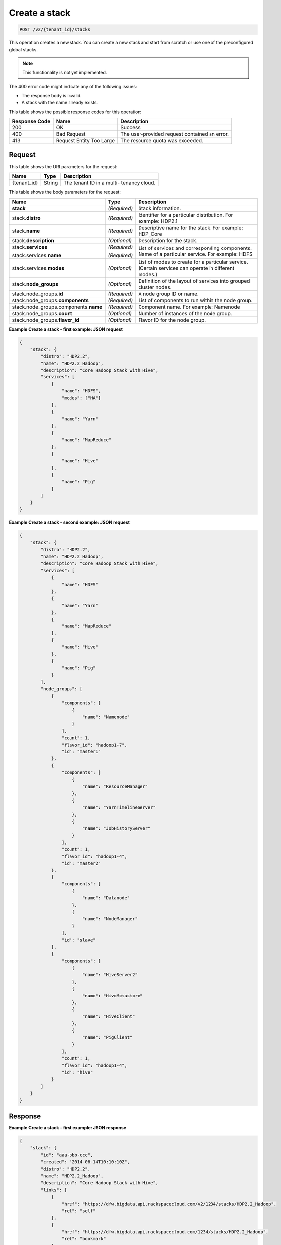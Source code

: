 .. _post-create-a-stack-v2:

Create a stack
^^^^^^^^^^^^^^^^^^^^^^^^^^^^^^^^^^^^^^^^^^^^^^^^^^^^^^^^^^^^^^^^^^^^^^^^^^^^^^^^

.. code::

    POST /v2/{tenant_id}/stacks

This operation creates a new stack. You can create a new stack and start from scratch or 
use one of the preconfigured global stacks.
   

.. note::
   This functionality is not yet implemented.
      

The 400 error code might indicate any of the following issues:

-  The response body is invalid.
-  A stack with the name already exists.

This table shows the possible response codes for this operation:

+--------------------------+-------------------------+-------------------------+
|Response Code             |Name                     |Description              |
+==========================+=========================+=========================+
|200                       |OK                       |Success.                 |
+--------------------------+-------------------------+-------------------------+
|400                       |Bad Request              |The user-provided        |
|                          |                         |request contained an     |
|                          |                         |error.                   |
+--------------------------+-------------------------+-------------------------+
|413                       |Request Entity Too Large |The resource quota was   |
|                          |                         |exceeded.                |
+--------------------------+-------------------------+-------------------------+


Request
""""""""""""""""

This table shows the URI parameters for the request:

+--------------------------+-------------------------+-------------------------+
|Name                      |Type                     |Description              |
+==========================+=========================+=========================+
|{tenant_id}               |String                   |The tenant ID in a multi-|
|                          |                         |tenancy cloud.           |
+--------------------------+-------------------------+-------------------------+

This table shows the body parameters for the request:

+--------------------------------+----------------------+----------------------+
|Name                            |Type                  |Description           |
+================================+======================+======================+
|**stack**                       |*(Required)*          |Stack information.    |
+--------------------------------+----------------------+----------------------+
|stack.\ **distro**              |*(Required)*          |Identifier for a      |
|                                |                      |particular            |
|                                |                      |distribution. For     |
|                                |                      |example: HDP2.1       |
+--------------------------------+----------------------+----------------------+
|stack.\ **name**                |*(Required)*          |Descriptive name for  |
|                                |                      |the stack. For        |
|                                |                      |example: HDP_Core     |
+--------------------------------+----------------------+----------------------+
|stack.\ **description**         |*(Optional)*          |Description for the   |
|                                |                      |stack.                |
+--------------------------------+----------------------+----------------------+
|stack.\ **services**            |*(Required)*          |List of services and  |
|                                |                      |corresponding         |
|                                |                      |components.           |
|stack.services.\ **name**       |*(Required)*          |Name of a particular  |
|                                |                      |service. For example: |
|                                |                      |HDFS                  |
+--------------------------------+----------------------+----------------------+
|stack.services.\ **modes**      |*(Optional)*          |List of modes to      |
|                                |                      |create for a          |
|                                |                      |particular service.   |
|                                |                      |(Certain services can |
|                                |                      |operate in different  |
|                                |                      |modes.)               |
+--------------------------------+----------------------+----------------------+
|stack.\ **node_groups**         |*(Optional)*          |Definition of the     |
|                                |                      |layout of services    |
|                                |                      |into grouped cluster  |
|                                |                      |nodes.                |
+--------------------------------+----------------------+----------------------+
|stack.node_groups.\ **id**      |*(Required)*          |A node group ID or    |
|                                |                      |name.                 |
+--------------------------------+----------------------+----------------------+
|stack.node_groups.\             |*(Required)*          |List of components to |
|**components**                  |                      |run within the node   |
|                                |                      |group.                |
+--------------------------------+----------------------+----------------------+
|stack.node_groups.components.\  |*(Required)*          |Component name. For   |
|**name**                        |                      |example: Namenode     |
+--------------------------------+----------------------+----------------------+
|stack.node_groups.\ **count**   |*(Optional)*          |Number of instances   |
|                                |                      |of the node group.    |
+--------------------------------+----------------------+----------------------+
|stack.node_groups.\             |*(Optional)*          |Flavor ID for the     |
|**flavor_id**                   |                      |node group.           |
+--------------------------------+----------------------+----------------------+


**Example Create a stack - first example: JSON request**


.. code::

   {
       "stack": {
           "distro": "HDP2.2",
           "name": "HDP2.2_Hadoop",
           "description": "Core Hadoop Stack with Hive",
           "services": [
               {
                   "name": "HDFS",
                   "modes": ["HA"]
               },
               {
                   "name": "Yarn"
               },
               {
                   "name": "MapReduce"
               },
               {
                   "name": "Hive"
               },
               {
                   "name": "Pig"
               }
           ]
       }
   }
   





**Example Create a stack - second example: JSON request**


.. code::

   {
       "stack": {
           "distro": "HDP2.2",
           "name": "HDP2.2_Hadoop",
           "description": "Core Hadoop Stack with Hive",
           "services": [
               {
                   "name": "HDFS"
               },
               {
                   "name": "Yarn"
               },
               {
                   "name": "MapReduce"
               },
               {
                   "name": "Hive"
               },
               {
                   "name": "Pig"
               }
           ],
           "node_groups": [
               {
                   "components": [
                       {
                           "name": "Namenode"
                       }
                   ],
                   "count": 1,
                   "flavor_id": "hadoop1-7",
                   "id": "master1"
               },
               {
                   "components": [
                       {
                           "name": "ResourceManager"
                       },
                       {
                           "name": "YarnTimelineServer"
                       },
                       {
                           "name": "JobHistoryServer"
                       }
                   ],
                   "count": 1,
                   "flavor_id": "hadoop1-4",
                   "id": "master2"
               },
               {
                   "components": [
                       {
                           "name": "Datanode"
                       },
                       {
                           "name": "NodeManager"
                       }
                   ],
                   "id": "slave"
               },
               {
                   "components": [
                       {
                           "name": "HiveServer2"
                       },
                       {
                           "name": "HiveMetastore"
                       },
                       {
                           "name": "HiveClient"
                       },
                       {
                           "name": "PigClient"
                       }
                   ],
                   "count": 1,
                   "flavor_id": "hadoop1-4",
                   "id": "hive"
               }
           ]
       }
   }
   





Response
""""""""""""""""










**Example Create a stack - first example: JSON response**


.. code::

   {
       "stack": {
           "id": "aaa-bbb-ccc",
           "created": "2014-06-14T10:10:10Z",
           "distro": "HDP2.2",
           "name": "HDP2.2_Hadoop",
           "description": "Core Hadoop Stack with Hive",
           "links": [
               {
                   "href": "https://dfw.bigdata.api.rackspacecloud.com/v2/1234/stacks/HDP2.2_Hadoop",
                   "rel": "self"
               },
               {
                   "href": "https://dfw.bigdata.api.rackspacecloud.com/1234/stacks/HDP2.2_Hadoop",
                   "rel": "bookmark"
               }
           ],
           "services": [
               {
                   "components": [
                       {
                           "name": "Namenode"
                       },
                       {
                           "name": "Datanode"
                       },
                       {
                           "name": "JournalNode"
                       }
                   ],
                   "modes": ["HA"],
                   "name": "HDFS",
                   "version": "2.6"
               },
               {
                   "components": [
                       {
                           "name": "ResourceManager"
                       },
                       {
                           "name": "NodeManager"
                       }
                   ],
                   "name": "Yarn",
                   "version": "2.6"
               },
               {
                   "components": [
                       {
                           "name": "JobHistoryServer"
                       },
                       {
                           "name": "MRClient"
                       }
                   ],
                   "name": "MapReduce",
                   "version": "2.6"
               },
               {
                   "components": [
                       {
                           "name": "HiveServer2"
                       },
                       {
                           "name": "HiveMetastore"
                       },
                       {
                           "name": "HiveAPI"
                       },
                       {
                           "name": "HiveClient"
                       }
                   ],
                   "name": "Hive",
                   "version": "0.14"
               },
               {
                   "components": [
                       {
                           "name": "PigClient"
                       }
                   ],
                   "name": "Pig",
                   "version": "0.14"
               }
           ],
           "node_groups": [
               {
                   "components": [
                       {
                           "name": "Namenode"
                       },
                       {
                           "name": "ResourceManager"
                       },
                       {
                           "name": "YarnTimelineServer"
                       },
                       {
                           "name": "JobHistoryServer"
                       }
                   ],
                   "count": 1,
                   "flavor_id": "hadoop1-7",
                   "id": "master",
                   "resource_limits": {
                       "min_count": 1,
                       "max_count": 1,
                       "min_ram": 6144
                   }
               },
               {
                   "components": [
                       {
                           "name": "Namenode"
                       }
                   ],
                   "count": 1,
                   "flavor_id": "hadoop1-7",
                   "id": "standby-namenode",
                   "resource_limits": {
                       "min_count": 1,
                       "max_count": 1,
                       "min_ram": 2048
                   }
               },
               {
                   "components": [
                       {
                           "name": "JournalNode"
                       }
                   ],
                   "count": 3,
                   "flavor_id": "hadoop1-1",
                   "id": "journalnodes",
                   "resource_limits": {
                       "min_count": 3,
                       "max_count": 99,
                       "min_ram": 1024
                   }
               },
               {
                   "components": [
                       {
                           "name": "Datanode"
                       },
                       {
                           "name": "NodeManager"
                       }
                   ],
                   "id": "slave",
                   "resource_limits": {
                       "min_count": 1,
                       "max_count": 9999,
                       "min_ram": 6144
                   }
               },
               {
                   "components": [
                       {
                           "name": "HiveServer2"
                       },
                       {
                           "name": "HiveMetastore"
                       },
                       {
                           "name": "HiveClient"
                       },
                       {
                           "name": "HiveAPI"
                       },
                       {
                           "name": "PigClient"
                       }
                   ],
                   "count": 1,
                   "flavor_id": "hadoop1-2",
                   "id": "gateway",
                   "resource_limits": {
                       "min_count": 1,
                       "max_count": 1,
                       "min_ram": 2048
                   }
               }
           ]
       }
   }
   




.. code::

   {
       "stack": {
           "id": "aaa-bbb-ccc",
           "created": "2014-06-14T10:10:10Z",
           "distro": "HDP2.2",
           "name": "HDP2.2_Hadoop",
           "description": "Core Hadoop Stack with Hive",
           "links": [
               {
                   "href": "https://dfw.bigdata.api.rackspacecloud.com/v2/1234/stacks/HDP2.2_Hadoop",
                   "rel": "self"
               },
               {
                   "href": "https://dfw.bigdata.api.rackspacecloud.com/1234/stacks/HDP2.2_Hadoop",
                   "rel": "bookmark"
               }
           ],
           "services": [
               {
                   "components": [
                       {
                           "name": "Namenode"
                       },
                       {
                           "name": "Datanode"
                       }
                   ],
                   "name": "HDFS",
                   "version": "2.6"
               },
               {
                   "components": [
                       {
                           "name": "ResourceManager"
                       },
                       {
                           "name": "NodeManager"
                       }
                   ],
                   "name": "Yarn",
                   "version": "2.6"
               },
               {
                   "components": [
                       {
                           "name": "JobHistoryServer"
                       },
                       {
                           "name": "MRClient"
                       }
                   ],
                   "name": "MapReduce",
                   "version": "2.6"
               },
               {
                   "components": [
                       {
                           "name": "HiveServer2"
                       },
                       {
                           "name": "HiveMetastore"
                       },
                       {
                           "name": "HiveClient"
                       }
                   ],
                   "name": "Hive",
                   "version": "0.14"
               },
               {
                   "components": [
                       {
                           "name": "PigClient"
                       }
                   ],
                   "name": "Pig",
                   "version": "0.14"
               }
           ],
           "node_groups": [
               {
                   "components": [
                       {
                           "name": "Namenode"
                       }
                   ],
                   "count": 1,
                   "flavor_id": "hadoop1-7",
                   "id": "master1",
                   "resource_limits": {
                       "min_count": 1,
                       "max_count": 1,
                       "min_ram": 2048
                   }
               },
               {
                   "components": [
                       {
                           "name": "ResourceManager"
                       },
                       {
                           "name": "YarnTimelineServer"
                       },
                       {
                           "name": "JobHistoryServer"
                       }
                   ],
                   "count": 1,
                   "flavor_id": "hadoop1-4",
                   "id": "master2",
                   "resource_limits": {
                       "min_count": 1,
                       "max_count": 1,
                       "min_ram": 4096
                   }
               },
               {
                   "components": [
                       {
                           "name": "Datanode"
                       },
                       {
                           "name": "NodeManager"
                       }
                   ],
                   "id": "slave",
                   "resource_limits": {
                       "min_count": 1,
                       "max_count": 9999,
                       "min_ram": 6144
                   }
               },
               {
                   "components": [
                       {
                           "name": "HiveServer2"
                       },
                       {
                           "name": "HiveMetastore"
                       },
                       {
                           "name": "HiveClient"
                       },
                       {
                           "name": "PigClient"
                       }
                   ],
                   "count": 1,
                   "flavor_id": "hadoop1-4",
                   "id": "hive",
                   "resource_limits": {
                       "min_count": 1,
                       "max_count": 1,
                       "min_ram": 2048
                   }
               }
           ]
       }
   }
   





